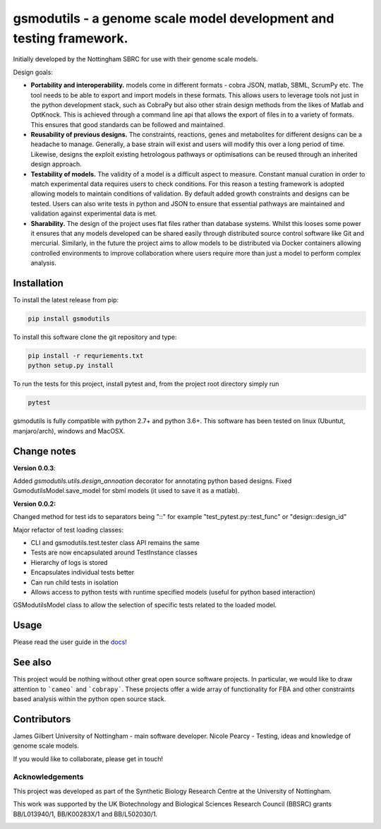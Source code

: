 gsmodutils - a genome scale model development and testing framework.
####################################################################


|docs| |Build Status| |Dev Build Status| |Coverage Status| |PyPI| |wheel| |supported-versions|

.. |Build Status| image:: https://api.travis-ci.org/SBRCNottingham/gsmodutils.svg?branch=master
   :target: https://travis-ci.org/SBRCNottingham/gsmodutils
.. |Dev Build Status| image:: https://api.travis-ci.org/SBRCNottingham/gsmodutils.svg?branch=develop
   :target: https://travis-ci.org/SBRCNottingham/gsmodutils
.. |Coverage Status| image:: https://codecov.io/gh/SBRCNottingham/gsmodutils/branch/master/graph/badge.svg?token=tZyixhlZtJ
   :target: https://codecov.io/github/SBRCNottingham/gsmodutils
.. |PyPI| image:: https://badge.fury.io/py/gsmodutils.svg
   :target: https://pypi.python.org/pypi/gsmodutils
.. |docs| image:: https://readthedocs.org/projects/gsmodutils/badge/?style=flat
    :target: https://gsmodutils.readthedocs.io
    :alt: Documentation Status
.. |wheel| image:: https://img.shields.io/pypi/wheel/gsmodutils.svg
    :alt: PyPI Wheel
    :target: https://pypi.python.org/pypi/gsmodutils
.. |supported-versions| image:: https://img.shields.io/pypi/pyversions/gsmodutils.svg
    :alt: Supported versions
    :target: https://pypi.python.org/pypi/gsmodutils

Initially developed by the Nottingham SBRC for use with their genome scale models.

Design goals:


- **Portability and interoperability.** models come in different formats - cobra JSON, matlab, SBML, ScrumPy etc. The tool needs to be able to export and import models in these formats. This allows users to leverage tools not just in the python development stack, such as CobraPy but also other strain design methods from the likes of Matlab and OptKnock. This is achieved through a command line api that allows the export of files in to a variety of formats. This ensures that good standards can be followed and maintained.

- **Reusability of previous designs.** The constraints, reactions, genes and metabolites for different designs can be a headache to manage. Generally, a base strain will exist and users will modify this over a long period of time. Likewise, designs the exploit existing hetrologous pathways or optimisations can be reused through an inherited design approach.

- **Testability of models.** The validity of a model is a difficult aspect to measure. Constant manual curation in order to match experimental data requires users to check conditions. For this reason a testing framework is adopted allowing models to maintain conditions of validation. By default added growth constraints and designs can be tested. Users can also write tests in python and JSON to ensure that essential pathways are maintained and validation against experimental data is met.

- **Sharability.** The design of the project uses flat files rather than database systems. Whilst this looses some power it ensures that any models developed can be shared easily through distributed source control software like Git and mercurial. Similarly, in the future the project aims to allow models to be distributed via Docker containers allowing controlled environments to improve collaboration where users require more than just a model to perform complex analysis.


Installation
------------
To install the latest release from pip:

.. code-block::

    pip install gsmodutils

To install this software clone the git repository and type:

.. code-block::

    pip install -r requriements.txt
    python setup.py install
    
To run the tests for this project, install pytest and, from the project root directory simply run

.. code-block::

    pytest
    
gsmodutils is fully compatible with python 2.7+ and python 3.6+.
This software has been tested on linux (Ubuntut, manjaro/arch), windows and MacOSX.


Change notes
------------

**Version 0.0.3**:


Added `gsmodutils.utils.design_annoation` decorator for annotating python based designs.
Fixed GsmodutilsModel.save_model for sbml models (it used to save it as a matlab).

**Version 0.0.2:**

Changed method for test ids to separators being "::" for example "test_pytest.py::test_func" or "design::design_id"

Major refactor of test loading classes:

* CLI and gsmodutils.test.tester class API remains the same
* Tests are now encapsulated around TestInstance classes
* Hierarchy of logs is stored
* Encapsulates individual tests better
* Can run child tests in isolation
* Allows access to python tests with runtime specified models (useful for python based interaction)

GSModutilsModel class to allow the selection of specific tests related to the loaded model.

Usage
-----
Please read the user guide in the docs_!

.. _docs: https://gsmodutils.readthedocs.io

See also
-----------

This project would be nothing without other great open source software projects.
In particular, we would like to draw attention to ```cameo``` and ```cobrapy```.
These projects offer a wide array of functionality for FBA and other constraints based
analysis within the python open source stack.

Contributors
------------
James Gilbert  University of Nottingham - main software developer.
Nicole Pearcy - Testing, ideas and knowledge of genome scale models.

If you would like to collaborate, please get in touch!

Acknowledgements
================

This project was developed as part of the Synthetic Biology Research Centre at the University of Nottingham.

This work was supported by the UK Biotechnology and Biological Sciences Research Council (BBSRC) grants BB/L013940/1,  BB/K00283X/1 and BB/L502030/1.


.. Image:: https://www.nottingham.ac.uk/SiteElements/Images/Base/logo.png
    :height: 80px


.. Image:: https://bbsrc.ukri.org/bbsrc/cache/file/602A834A-B296-4FF0-AC67AA8C99E7D0E4_source.gif
    :height: 80px

.. Image:: http://sbrc-nottingham.ac.uk/images-multimedia/sbrcweblogo80.jpg
    :height: 80px
